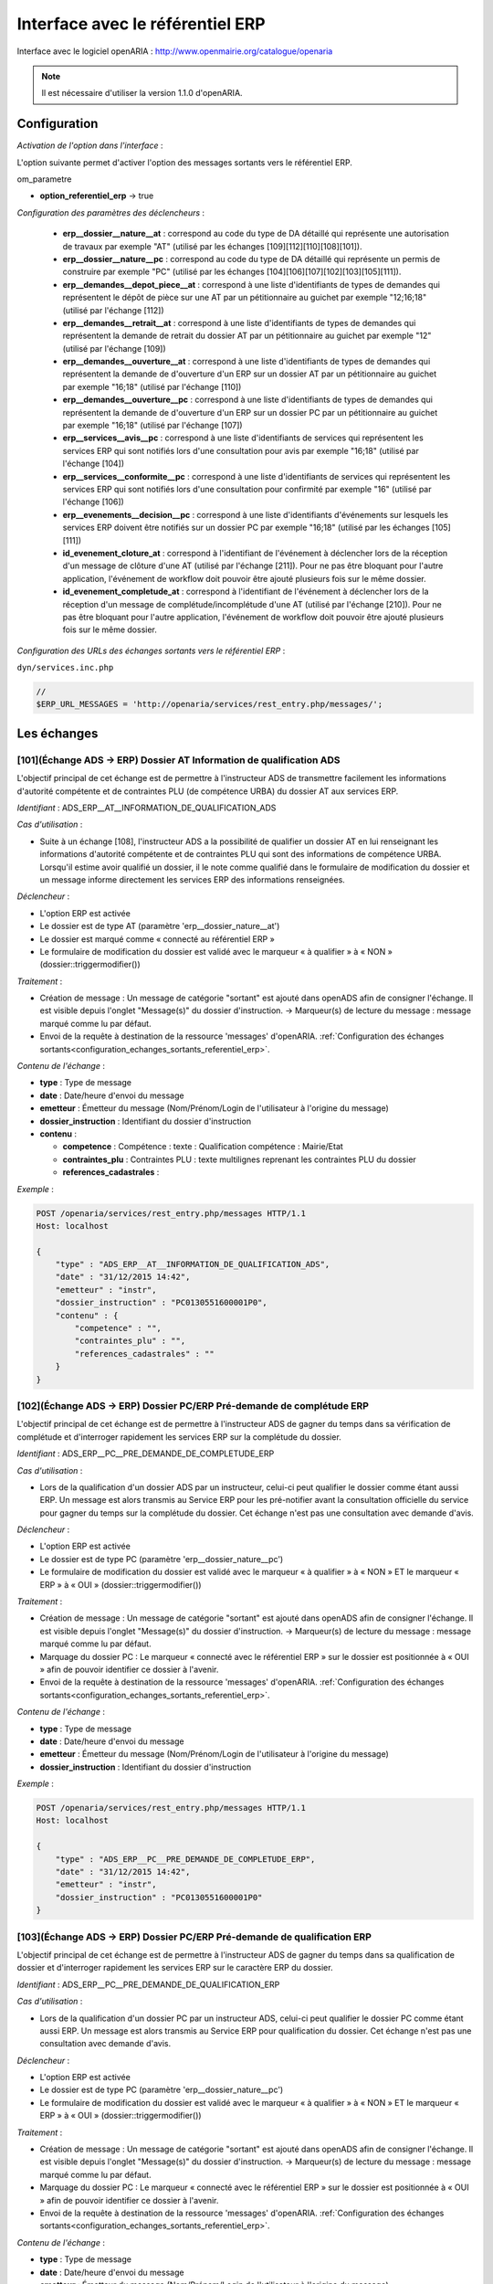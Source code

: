 .. _interface_avec_le_referentiel_erp:

#################################
Interface avec le référentiel ERP
#################################


Interface avec le logiciel openARIA : http://www.openmairie.org/catalogue/openaria

.. note:: Il est nécessaire d'utiliser la version 1.1.0 d'openARIA.


Configuration
#############

*Activation de l'option dans l'interface* :

L'option suivante permet d'activer l'option des messages sortants vers le référentiel ERP.

om_parametre

- **option_referentiel_erp** -> true

.. _configuration_parametres_declencheurs:

*Configuration des paramètres des déclencheurs* :

 - **erp__dossier__nature__at** : correspond au code du type de DA détaillé qui représente une autorisation de travaux par exemple "AT" (utilisé par les échanges [109][112][110][108][101]).
 - **erp__dossier__nature__pc** : correspond au code du type de DA détaillé qui représente un permis de construire par exemple "PC" (utilisé par les échanges [104][106][107][102][103][105][111]).
 - **erp__demandes__depot_piece__at** : correspond à une liste d'identifiants de types de demandes qui représentent le dépôt de pièce sur une AT par un pétitionnaire au guichet par exemple "12;16;18" (utilisé par l'échange [112])
 - **erp__demandes__retrait__at** : correspond à une liste d'identifiants de types de demandes qui représentent la demande de retrait du dossier AT par un pétitionnaire au guichet par exemple "12" (utilisé par l'échange [109])
 - **erp__demandes__ouverture__at** : correspond à une liste d'identifiants de types de demandes qui représentent la demande de d'ouverture d'un ERP sur un dossier AT par un pétitionnaire au guichet par exemple "16;18" (utilisé par l'échange [110])
 - **erp__demandes__ouverture__pc** : correspond à une liste d'identifiants de types de demandes qui représentent la demande de d'ouverture d'un ERP sur un dossier PC par un pétitionnaire au guichet par exemple "16;18" (utilisé par l'échange [107])
 - **erp__services__avis__pc** : correspond à une liste d'identifiants de services qui représentent les services ERP qui sont notifiés lors d'une consultation pour avis par exemple "16;18" (utilisé par l'échange [104])
 - **erp__services__conformite__pc** :  correspond à une liste d'identifiants de services qui représentent les services ERP qui sont notifiés lors d'une consultation pour confirmité par exemple "16" (utilisé par l'échange [106])
 - **erp__evenements__decision__pc** : correspond à une liste d'identifiants d'événements sur lesquels les services ERP doivent être notifiés sur un dossier PC par exemple "16;18" (utilisé par les échanges [105][111])
 - **id_evenement_cloture_at** : correspond à l'identifiant de l'événement à déclencher lors de la réception d'un message de clôture d'une AT (utilisé par l'échange [211]). Pour ne pas être bloquant pour l'autre application, l'événement de workflow doit pouvoir être ajouté plusieurs fois sur le même dossier.
 - **id_evenement_completude_at** : correspond à l'identifiant de l'événement à déclencher lors de la réception d'un message de complétude/incomplétude d'une AT (utilisé par l'échange [210]). Pour ne pas être bloquant pour l'autre application, l'événement de workflow doit pouvoir être ajouté plusieurs fois sur le même dossier.
 
.. _configuration_echanges_sortants_referentiel_erp:

*Configuration des URLs des échanges sortants vers le référentiel ERP* :


``dyn/services.inc.php``

.. code-block:: php

    //
    $ERP_URL_MESSAGES = 'http://openaria/services/rest_entry.php/messages/';



Les échanges
############


.. _echange_ads_erp_101:

====================================================================
[101](Échange ADS → ERP) Dossier AT Information de qualification ADS
====================================================================

L'objectif principal de cet échange est de permettre à l'instructeur ADS de transmettre facilement les informations d'autorité compétente et de contraintes PLU (de compétence URBA) du dossier AT aux services ERP.


*Identifiant* : ADS_ERP__AT__INFORMATION_DE_QUALIFICATION_ADS


*Cas d'utilisation* :

• Suite à un échange [108], l'instructeur ADS a la possibilité de qualifier un dossier AT en lui renseignant les informations d'autorité compétente et de contraintes PLU qui sont des informations de compétence URBA. Lorsqu'il estime avoir qualifié un dossier, il le note comme qualifié dans le formulaire de modification du dossier et un message informe directement les services ERP des informations renseignées.


*Déclencheur* :

• L'option ERP est activée 
• Le dossier est de type AT (paramètre 'erp__dossier_nature__at')
• Le dossier est marqué comme « connecté au référentiel ERP »
• Le formulaire de modification du dossier est validé avec le marqueur « à qualifier » à « NON » (dossier::triggermodifier())


*Traitement* :

• Création de message : Un message de catégorie "sortant" est ajouté dans openADS afin de consigner l'échange. Il est visible depuis l'onglet "Message(s)" du dossier d'instruction. → Marqueur(s) de lecture du message : message marqué comme lu par défaut.
• Envoi de la requête à destination de la ressource 'messages' d'openARIA. :ref:`Configuration des échanges sortants<configuration_echanges_sortants_referentiel_erp>`.


*Contenu de l'échange* :

- **type** : Type de message
- **date** :  Date/heure d'envoi du message
- **emetteur** : Émetteur du message (Nom/Prénom/Login de l'utilisateur à l'origine du message)
- **dossier_instruction** : Identifiant du dossier d'instruction
- **contenu** :

  - **competence** : Compétence : texte : Qualification compétence : Mairie/Etat
  - **contraintes_plu** : Contraintes PLU : texte multilignes reprenant les contraintes PLU du dossier
  - **references_cadastrales** : 


*Exemple* :

.. sourcecode:: http
      
    POST /openaria/services/rest_entry.php/messages HTTP/1.1
    Host: localhost

    {
        "type" : "ADS_ERP__AT__INFORMATION_DE_QUALIFICATION_ADS",
        "date" : "31/12/2015 14:42",
        "emetteur" : "instr",
        "dossier_instruction" : "PC0130551600001P0",
        "contenu" : {
            "competence" : "",
            "contraintes_plu" : "",
            "references_cadastrales" : ""
        }
    }


.. _echange_ads_erp_102:

=====================================================================
[102](Échange ADS → ERP) Dossier PC/ERP Pré-demande de complétude ERP
=====================================================================

L'objectif principal de cet échange est de permettre à l'instructeur ADS de gagner du temps dans sa vérification de complétude et d'interroger rapidement les services ERP sur la complétude du dossier.


*Identifiant* : ADS_ERP__PC__PRE_DEMANDE_DE_COMPLETUDE_ERP


*Cas d'utilisation* :

• Lors de la qualification d'un dossier ADS par un instructeur, celui-ci peut qualifier le dossier comme étant aussi ERP. Un message est alors transmis au Service ERP pour les pré-notifier avant la consultation officielle du service pour gagner du temps sur la complétude du dossier. Cet échange n'est pas une consultation avec demande d'avis.


*Déclencheur* :

• L'option ERP est activée
• Le dossier est de type PC (paramètre 'erp__dossier_nature__pc')
• Le formulaire de modification du dossier est validé avec le marqueur « à qualifier » à « NON » ET le marqueur « ERP » à « OUI » (dossier::triggermodifier())


*Traitement* :

• Création de message : Un message de catégorie "sortant" est ajouté dans openADS afin de consigner l'échange. Il est visible depuis l'onglet "Message(s)" du dossier d'instruction. → Marqueur(s) de lecture du message : message marqué comme lu par défaut.
• Marquage du dossier PC : Le marqueur « connecté avec le référentiel ERP » sur le dossier est positionnée à « OUI » afin de pouvoir identifier ce dossier à l'avenir.
• Envoi de la requête à destination de la ressource 'messages' d'openARIA. :ref:`Configuration des échanges sortants<configuration_echanges_sortants_referentiel_erp>`.


*Contenu de l'échange* :

- **type** : Type de message
- **date** :  Date/heure d'envoi du message
- **emetteur** : Émetteur du message (Nom/Prénom/Login de l'utilisateur à l'origine du message)
- **dossier_instruction** : Identifiant du dossier d'instruction


*Exemple* :

.. sourcecode:: http
      
    POST /openaria/services/rest_entry.php/messages HTTP/1.1
    Host: localhost

    {
        "type" : "ADS_ERP__PC__PRE_DEMANDE_DE_COMPLETUDE_ERP",
        "date" : "31/12/2015 14:42",
        "emetteur" : "instr",
        "dossier_instruction" : "PC0130551600001P0"
    }


.. _echange_ads_erp_103:

========================================================================
[103](Échange ADS → ERP) Dossier PC/ERP Pré-demande de qualification ERP
========================================================================

L'objectif principal de cet échange est de permettre à l'instructeur ADS de gagner du temps dans sa qualification de dossier et d'interroger rapidement les services ERP sur le caractère ERP du dossier.


*Identifiant* : ADS_ERP__PC__PRE_DEMANDE_DE_QUALIFICATION_ERP


*Cas d'utilisation* :

• Lors de la qualification d'un dossier PC par un instructeur ADS, celui-ci peut qualifier le dossier PC comme étant aussi ERP. Un message est alors transmis au Service ERP pour qualification du dossier. Cet échange n'est pas une consultation avec demande d'avis.


*Déclencheur* :

• L'option ERP est activée
• Le dossier est de type PC (paramètre 'erp__dossier_nature__pc')
• Le formulaire de modification du dossier est validé avec le marqueur « à qualifier » à « NON » ET le marqueur « ERP » à « OUI » (dossier::triggermodifier())


*Traitement* :

• Création de message : Un message de catégorie "sortant" est ajouté dans openADS afin de consigner l'échange. Il est visible depuis l'onglet "Message(s)" du dossier d'instruction. → Marqueur(s) de lecture du message : message marqué comme lu par défaut.
• Marquage du dossier PC : Le marqueur « connecté avec le référentiel ERP » sur le dossier est positionnée à « OUI » afin de pouvoir identifier ce dossier à l'avenir.
• Envoi de la requête à destination de la ressource 'messages' d'openARIA. :ref:`Configuration des échanges sortants<configuration_echanges_sortants_referentiel_erp>`.


*Contenu de l'échange* :

- **type** : Type de message
- **date** :  Date/heure d'envoi du message
- **emetteur** : Émetteur du message (Nom/Prénom/Login de l'utilisateur à l'origine du message)
- **dossier_instruction** : Identifiant du dossier d'instruction


*Exemple* :

.. sourcecode:: http
      
    POST /openaria/services/rest_entry.php/messages HTTP/1.1
    Host: localhost

    {
        "type" : "ADS_ERP__PC__PRE_DEMANDE_DE_QUALIFICATION_ERP",
        "date" : "31/12/2015 14:42",
        "emetteur" : "instr",
        "dossier_instruction" : "PC0130551600001P0"
    }


.. _echange_ads_erp_104:

=========================================================================
[104](Échange ADS → ERP) Dossier PC/ERP Consultation officielle pour avis
=========================================================================

L'objectif principal de cet échange est de permettre à l'instructeur ADS d'émettre une consultation officielle pour avis des services ERP.


*Identifiant* : ADS_ERP__PC__CONSULTATION_OFFICIELLE_POUR_AVIS


*Cas d'utilisation* :

• Dans le cadre de l'instruction ADS d'un dossier PC, l'instructeur consulte un service ERP pour avis. Une notification est transmise à penARIA, pour prise en charge par les services ERP.


*Déclencheur* :

• L'option ERP est activée
• Le dossier est de type PC (paramètre 'erp__dossier_nature__pc')
• Le formulaire d'ajout de consultation est validé avec un service correspondant à un des services ERP pour avis (paramètre erp__services__avis') (consultation::triggerajouter())


*Traitement* :

• Création de message : Un message de catégorie "sortant" est ajouté dans openADS afin de consigner l'échange. Il est visible depuis l'onglet "Message(s)" du dossier d'instruction. → Marqueur(s) de lecture du message : message marqué comme lu par défaut.
• Marquage du dossier PC : Le marqueur « connecté avec le référentiel ERP » sur le dossier est positionnée à « OUI » afin de pouvoir identifier ce dossier à l'avenir.
• Envoi de la requête à destination de la ressource 'messages' d'openARIA. :ref:`Configuration des échanges sortants<configuration_echanges_sortants_referentiel_erp>`.


*Contenu de l'échange* :

- **type** : Type de message
- **date** :  Date/heure d'envoi du message
- **emetteur** : Émetteur du message (Nom/Prénom/Login de l'utilisateur à l'origine du message)
- **dossier_instruction** : Identifiant du dossier d'instruction
- **contenu** :

  - **consultation** : Identifiant de la consultation
  - **service_abrege** : Code du service consulté
  - **service_libelle** : Libellé du service consulté
  - **date_envoi** : Date d'envoi de la consultation
  - **date_limite** : Date limite de réponse


*Exemple* :

.. sourcecode:: http
      
    POST /openaria/services/rest_entry.php/messages HTTP/1.1
    Host: localhost

    {
        "type" : "ADS_ERP__PC__CONSULTATION_OFFICIELLE_POUR_AVIS",
        "date" : "31/12/2015 14:42",
        "emetteur" : "instr",
        "dossier_instruction" : "PC0130551600001P0",
        "contenu" : {
            "consultation" : 2,
            "date_envoi" : "31/12/2015",
            "service_abrege" : "ACC",
            "service_libelle" : "Service Accessibilité",
            "date_limite" : "31/01/2016",
        }
    }


.. _echange_ads_erp_105:

===================================================================
[105](Échange ADS → ERP) Dossier PC/ERP Information de décision ADS
===================================================================

L'objectif principal de cet échange est de permettre d'informer les services ERP de certaines étapes importantes de la vie du dossier : arrêté effectué, retrait du dossier par le pétitionnaire, ...


*Identifiant* : ADS_ERP__PC__INFORMATION_DE_DECISION_ADS


*Cas d'utilisation* :

• Ce message est un message envoyé par ADS à ERP suite à un événement dans le cadre du suivi d'instruction du dossier : arrêté effectué, retrait du dossier, décision de conformité, ...


*Déclencheur* :

• L'option ERP est activée
• Le dossier est marqué comme « connecté au référentiel ERP »
• Le dossier est de type PC (paramètre 'erp__dossier_nature__pc')
• Ajout d'un événement d'instruction sur le dossier dont l'identifiant correspond aux événements dont les services ERP doivent être informé (paramètre 'erp__evenements_decision__pc') (instruction::triggerajouterapres())


*Traitement* :

• Création de message : Un message de catégorie "sortant" est ajouté dans openADS afin de consigner l'échange. Il est visible depuis l'onglet "Message(s)" du dossier d'instruction. → Marqueur(s) de lecture du message : message marqué comme lu par défaut.
• Envoi de la requête à destination de la ressource 'messages' d'openARIA. :ref:`Configuration des échanges sortants<configuration_echanges_sortants_referentiel_erp>`.


*Contenu de l'échange* :

- **type** : Type de message
- **date** :  Date/heure d'envoi du message
- **emetteur** : Émetteur du message (Nom/Prénom/Login de l'utilisateur à l'origine du message)
- **dossier_instruction** : Identifiant du dossier d'instruction
- **contenu** :

  - **decision** : Décision : texte libre (Décision de l'arrêté)


*Exemple* :

.. sourcecode:: http
      
    POST /openaria/services/rest_entry.php/messages HTTP/1.1
    Host: localhost

    {
        "type" : "ADS_ERP__PC__INFORMATION_DE_DECISION_ADS",
        "date" : "31/12/2015 14:42",
        "emetteur" : "instr",
        "dossier_instruction" : "PC0130551600001P0",
        "contenu" : {
            "decision" : ""
        }
    }


.. _echange_ads_erp_106:

===============================================================================
[106](Échange ADS → ERP) Dossier PC/ERP Consultation officielle pour conformité
===============================================================================

L'objectif principal de cet échange est de permettre à l'instructeur ADS de gagner du temps dans sa consultation officielle pour conformité des services ERP.


*Identifiant* : ADS_ERP__PC__CONSULTATION_OFFICIELLE_POUR_CONFORMITE


*Cas d'utilisation* :

• Message transmis lors de l'instruction du Dossier d'Instruction de DAACT destiné à analyser la conformité d'un Dossier d'Autorisation ADS


*Déclencheur* :

• L'option ERP est activée
• Le dossier est de type PC (paramètre 'erp__dossier_nature__pc')
• Le formulaire d'ajout de consultation est validé avec un service correspondant à un des services ERP pour conformité (paramètre 'erp__services__conformite') (consultation::triggerajouter())


*Traitement* :

• Création de message : Un message de catégorie "sortant" est ajouté dans openADS afin de consigner l'échange. Il est visible depuis l'onglet "Message(s)" du dossier d'instruction. → Marqueur(s) de lecture du message : message marqué comme lu par défaut.
• Marquage du dossier PC-DAACT : Le marqueur « connecté avec le référentiel ERP » sur le dossier créé est positionnée à « OUI » afin de pouvoir identifier ce dossier à l'avenir.
• Envoi de la requête à destination de la ressource 'messages' d'openARIA. :ref:`Configuration des échanges sortants<configuration_echanges_sortants_referentiel_erp>`.


*Contenu de l'échange* :

- **type** : Type de message "Consultation ERP pour conformité"
- **date** :  Date/heure d'envoi du message
- **emetteur** : Émetteur du message (Nom/Prénom/Login de l'utilisateur à l'origine du message)
- **dossier_instruction** : Identifiant du dossier d'instruction
- **contenu** :

  - **consultation** : Identifiant de la consultation
  - **service_abrege** : Code du service consulté
  - **service_libelle** : Libellé du service consulté
  - **date_envoi** : Date d'envoi de la consultation
  - **date_limite** : Date limite de réponse


*Exemple* :

.. sourcecode:: http
      
    POST /openaria/services/rest_entry.php/messages HTTP/1.1
    Host: localhost

    {
        "type" : "ADS_ERP__PC__CONSULTATION_OFFICIELLE_POUR_CONFORMITE",
        "date" : "31/12/2015 14:42",
        "emetteur" : "instr",
        "dossier_instruction" : "PC0130551600001P0",
        "contenu" : {
            "consultation" : 2,
            "date_envoi" : "31/12/2015",
            "service_abrege" : "SC",
            "service_libelle" : "Service Conformité",
            "date_limite": "31/01/2016"
        }
    }


.. _echange_ads_erp_107:

=====================================================================
[107](Échange ADS → ERP) Dossier PC/ERP Demande de visite d'ouverture
=====================================================================

Dans le contexte du guichet unique, l'objectif principal de cet échange est d'informer les services ERP qu'une demande de visite d'ouverture a été déposée.


*Identifiant* : ADS_ERP__PC__DEMANDE_DE_VISITE_D_OUVERTURE_ERP


*Cas d'utilisation* :

• Message transmis lors d'un dépôt de Demande d'ouverture ERP lié à un PC au Guichet Unique.


*Déclencheur* :

• L'option ERP est activée
• Le formulaire d'ajout de demande est validé avec un type de demande correspondant à une demande de visite d'ouverture ERP (paramètre 'erp__demandes__ouverture__pc') (demande::triggerajouter())
• Le dossier est de type PC (paramètre 'erp__dossier_nature__pc')
• Le dossier est marqué comme « connecté au référentiel ERP »


*Traitement* :

• Création de message : Un message de catégorie "sortant" est ajouté dans openADS afin de consigner l'échange. Il est visible depuis l'onglet "Message(s)" du dossier d'instruction. → Marqueur(s) de lecture du message : message marqué comme lu par défaut.
• Envoi de la requête à destination de la ressource 'messages' d'openARIA. :ref:`Configuration des échanges sortants<configuration_echanges_sortants_referentiel_erp>`.


*Contenu de l'échange* :

- **type** : Type de message
- **date** :  Date/heure d'envoi du message
- **emetteur** : Émetteur du message (Nom/Prénom/Login de l'utilisateur à l'origine du message)
- **dossier_instruction** : Identifiant du dossier d'instruction


*Exemple* :

.. sourcecode:: http
      
    POST /openaria/services/rest_entry.php/messages HTTP/1.1
    Host: localhost

    {
        "type" : "ADS_ERP__PC__DEMANDE_DE_VISITE_D_OUVERTURE_ERP",
        "date" : "31/12/2015 14:42",
        "emetteur" : "instr",
        "dossier_instruction" : "PC0130551600001P0"
    }


.. _echange_ads_erp_108:

=================================================
[108](Échange ADS → ERP) Dossier AT Dépôt initial
=================================================

Dans le contexte du guichet unique, l'objectif principal de cet échange est d'informer les services ERP qu'une demande d'autorisation de travaux a été déposée.


*Identifiant* : ADS_ERP__AT__DEPOT_INITIAL


*Cas d'utilisation* :

• Lors du dépôt d'un nouveau dossier de type AT au Guichet Unique par le pétitionnaire, les agents du guichet saisissent la demande et un message en informe directement les services ERP. Le dossier créé est également marqué comme « connecté avec le référentiel ERP ».


*Déclencheur* :

• L'option ERP est activée
• Validation du formulaire d'ajout d'une demande de nouveau dossier de type AT (paramètre 'erp__dossier_nature__at') (dossier::triggerajouter())


*Traitement* :

• Création de message : Un message de catégorie "sortant" est ajouté dans openADS afin de consigner l'échange. Il est visible depuis l'onglet "Message(s)" du dossier d'instruction. → Marqueur(s) de lecture du message : message marqué comme lu par défaut.
• Marquage du dossier AT : Le marqueur « connecté avec le référentiel ERP » sur le dossier créé est positionnée à « OUI » afin de pouvoir identifier ce dossier à l'avenir.
• Envoi de la requête à destination de la ressource 'messages' d'openARIA. :ref:`Configuration des échanges sortants<configuration_echanges_sortants_referentiel_erp>`.


*Contenu de l'échange* :

- **type** : Type de message
- **date** :  Date/heure d'envoi du message
- **emetteur** : Émetteur du message (Nom/Prénom/Login de l'utilisateur à l'origine du message)
- **dossier_instruction** : Identifiant du dossier d'instruction


*Exemple* :

.. sourcecode:: http
      
    POST /openaria/services/rest_entry.php/messages HTTP/1.1
    Host: localhost

    {
        "type" : "ADS_ERP__AT__DEPOT_INITIAL",
        "date" : "31/12/2015 14:42",
        "emetteur" : "guichet",
        "dossier_instruction" : "AT0130551600001P0"
    }


.. _echange_ads_erp_109:

============================================================
[109](Échange ADS → ERP) Dossier AT Retrait du pétitionnaire
============================================================

Dans le contexte du guichet unique, l'objectif principal de cet échange est d'informer les services ERP qu'une demande de retrait d'autorisation de travaux a été déposée.


*Identifiant* : ADS_ERP__AT__RETRAIT_DU_PETITIONNAIRE


*Cas d'utilisation* :

• Message transmis au logiciel ERP lors du dépôt d'une demande d'annulation au Guichet Unique, pour les dossiers ERP (DAT) ou marqués ERP (PC ERP)


*Déclencheur* :

• L'option ERP est activée
• Le formulaire d'ajout de demande est validé avec un type de demande correspondant à une demande de retrait (paramètre 'erp__demandes__retrait__at') (demande::triggerajouter())
• Le dossier est de type AT (paramètre 'erp__dossier_nature__at')
• Le dossier est marqué comme « connecté au référentiel ERP »


*Traitement* :

• Création de message : Un message de catégorie "sortant" est ajouté dans openADS afin de consigner l'échange. Il est visible depuis l'onglet "Message(s)" du dossier d'instruction. → Marqueur(s) de lecture du message : message marqué comme lu par défaut.
• Envoi de la requête à destination de la ressource 'messages' d'openARIA. :ref:`Configuration des échanges sortants<configuration_echanges_sortants_referentiel_erp>`.


*Contenu de l'échange* :

- **type** : Type de message
- **date** :  Date/heure d'envoi du message
- **emetteur** : Émetteur du message (Nom/Prénom/Login de l'utilisateur à l'origine du message)
- **dossier_instruction** : Identifiant du dossier d'instruction


*Exemple* :

.. sourcecode:: http
      
    POST /openaria/services/rest_entry.php/messages HTTP/1.1
    Host: localhost

    {
        "type" : "ADS_ERP__AT__RETRAIT_DU_PETITIONNAIRE",
        "date" : "31/12/2015 14:42",
        "emetteur" : "guichet",
        "dossier_instruction" : "AT0130551600001P0"
    }


.. _echange_ads_erp_110:

=================================================================
[110](Échange ADS → ERP) Dossier AT Demande de visite d'ouverture
=================================================================

Dans le contexte du guichet unique, l'objectif principal de cet échange est d'informer les services ERP qu'une demande de visite d'ouverture a été déposée.


*Identifiant* : ADS_ERP__AT__DEMANDE_DE_VISITE_D_OUVERTURE_ERP


*Cas d'utilisation* :

• Le pétitionnaire dépose au guichet unique une demande de visite d'ouverture ERP sur une autorisation de travaux. Le guiche unique lui remet un récepissé et informe les services ERP.


*Déclencheur* :

• L'option ERP est activée
• Le formulaire d'ajout de demande est validé avec un type de demande correspondant à une demande de visite d'ouverture ERP (paramètre 'erp__demandes__ouverture__at') (demande::triggerajouter())
• Le dossier est de type AT (paramètre 'erp__dossier_nature__at')
• Le dossier est marqué comme « connecté au référentiel ERP »


*Traitement* :

• Création de message : Un message de catégorie "sortant" est ajouté dans openADS afin de consigner l'échange. Il est visible depuis l'onglet "Message(s)" du dossier d'instruction. → Marqueur(s) de lecture du message : message marqué comme lu par défaut.
• Envoi de la requête à destination de la ressource 'messages' d'openARIA. :ref:`Configuration des échanges sortants<configuration_echanges_sortants_referentiel_erp>`.


*Contenu de l'échange* :

- **type** : Type de message
- **date** :  Date/heure d'envoi du message
- **emetteur** : Émetteur du message (Nom/Prénom/Login de l'utilisateur à l'origine du message)
- **dossier_instruction** : Identifiant du dossier d'instruction


*Exemple* :

.. sourcecode:: http
      
    POST /openaria/services/rest_entry.php/messages HTTP/1.1
    Host: localhost

    {
        "type" : "ADS_ERP__AT__DEMANDE_DE_VISITE_D_OUVERTURE_ERP",
        "date" : "31/12/2015 14:42",
        "emetteur" : "guichet",
        "dossier_instruction" : "AT0130551600001P0"
    }


.. _echange_ads_erp_111:

==========================================================================
[111](Échange ADS → ERP) Dossier PC/ERP Information de décision Conformité
==========================================================================

L'objectif principal de cet échange est de permettre d'informer les services ERP de certaines étapes importantes de la vie du dossier : arrêté effectué, retrait du dossier par le pétitionnaire, ...


*Identifiant* : ADS_ERP__PC__DECISION_DE_CONFORMITE_EFFECTUEE


L'échange [105] a été rendu plus générique et permet de réaliser l'objectif de cet échange. Celui-ci a donc été supprimé.


.. _echange_ads_erp_112:

=======================================================================
[112](Échange ADS → ERP) Dossier AT Dépôt de pièce par le pétitionnaire
=======================================================================

Dans le contexte du guichet unique, l'objectif principal de cet échange est d'informer les services ERP qu'un dépôt de pièces a été fait.


*Identifiant* : ADS_ERP__AT__DEPOT_DE_PIECE_PAR_LE_PETITIONNAIRE


*Cas d'utilisation* :

• Ce message (analogue au message [108]) complète les messages [210] et [211] en permettant aux agents du Guichet Unique de signaler l'arrivée d'une nouvelle pièce aux agents d'ERP. Si le Dossier d'instruction est ouvert, alors les pièces sont acceptées (si le dossier est « incomplet » les pièces sont classées « complémentaires », sinon les pièces sont classées « supplémentaires »). Dans les deux cas, openADS envoie automatiquement un message unique à openARIA signalant l'arrivée d'une pièce sur le dossier et son statut : pièce « complémentaire » ou « supplémentaire ».


*Déclencheur* :

• L'option ERP est activée
• Le formulaire d'ajout de demande est validé avec un type de demande correspondant à une demande de dépôt de pièces (paramètre 'erp__demandes__depot_piece__at') (demande::triggerajouter())
• Le dossier est de type AT (paramètre 'erp__dossier_nature__at')
• Le dossier est marqué comme « connecté au référentiel ERP »


*Traitement* :

• Création de message : Un message de catégorie "sortant" est ajouté dans openADS afin de consigner l'échange. Il est visible depuis l'onglet "Message(s)" du dossier d'instruction. → Marqueur(s) de lecture du message : message marqué comme lu par défaut.
• Envoi de la requête à destination de la ressource 'messages' d'openARIA. :ref:`Configuration des échanges sortants<configuration_echanges_sortants_referentiel_erp>`.


*Contenu du message* :

- **type** : Type de message
- **date** :  Date/heure d'envoi du message
- **emetteur** : Émetteur du message (Nom/Prénom/Login de l'utilisateur à l'origine du message)
- **dossier_instruction** : Identifiant du dossier d'instruction
- **contenu** :

  - **type_piece** : Si le Dossier d'instruction est ouvert, alors les pièces sont acceptées (si le dossier est « incomplet » les pièces sont classées « complémentaires », sinon les pièces sont classées « supplémentaires »). Dans les deux cas, openADS envoie automatiquement un message unique à openARIA signalant l'arrivée d'une pièce sur le dossier et son statut : pièce « complémentaire » ou « supplémentaire ».


*Exemple* :

.. sourcecode:: http
      
    POST /openaria/services/rest_entry.php/messages HTTP/1.1
    Host: localhost

    {
        "type" : "ADS_ERP__AT__DEPOT_DE_PIECE_PAR_LE_PETITIONNAIRE",
        "date" : "31/12/2015 14:42",
        "emetteur" : "admin",
        "dossier_instruction" : "AT0130551600001P0",
        "contenu": {
            "type_piece" : "complémentaire"
        }
    }


.. _echange_ads_erp_113:

=============================================================
[113](Échange ADS → ERP) Ajout d'une nouvelle pièce numérisée
=============================================================

L'objectif principal de cet échange est de permettre aux services ERP d'être informé de la numérisation d'une pièce sur un dossier sur lequel ils sont impliqués.


*Identifiant* : ADS_ERP__AJOUT_D_UNE_NOUVELLE_PIECE_NUMERISEE


*Cas d'utilisation* :

• Message transmis lors de l'ajout d'une nouvelle pièce sur un dossier de type AT ou un dossier de type PC qui concerne un ERP.


*Déclencheur* :

• L'option ERP est activée
• Le dossier est marqué comme « connecté au référentiel ERP »
• Ajout d'une nouvelle pièce.


*Traitement* :

• Création de message : Un message de catégorie "sortant" est ajouté dans openADS afin de consigner l'échange. Il est visible depuis l'onglet "Message(s)" du dossier d'instruction. → Marqueur(s) de lecture du message : message marqué comme lu par défaut.
• Envoi de la requête à destination de la ressource 'messages' d'openARIA. :ref:`Configuration des échanges sortants<configuration_echanges_sortants_referentiel_erp>`.


*Contenu de l'échange* :

- **type** : Type de message
- **date** :  Date/heure d'envoi du message
- **emetteur** : Émetteur du message (Nom/Prénom/Login de l'utilisateur à l'origine du message)
- **dossier_instruction** : Identifiant du dossier d'instruction
- **contenu** :

  - **date_creation** : Date de création
  - **nom_fichier** : Nom du fichier : texte
  - **type** : Type de document : texte
  - **categorie** : Catégorie du type de document


*Exemple* :

.. sourcecode:: http
      
    POST /openaria/services/rest_entry.php/messages HTTP/1.1
    Host: localhost

    {
        "type" : "ADS_ERP__AJOUT_D_UNE_NOUVELLE_PIECE_NUMERISEE",
        "date" : "31/12/2015 14:42",
        "emetteur" : "admin",
        "dossier_instruction" : "AT0130551600001P0",
        "contenu": {
            "date_creation" : "31/12/2015",
            "nom_fichier" : "DGIMPC.pdf",
            "type" : "Imprimé de demande de permis de construire",
            "categorie" : "Définition Générale"
        }
    }



.. _echange_ads_erp_114:

========================================================================
[114](Échange ADS → ERP) Dossier PC Notification de dossier à enjeu ADS
========================================================================

L'objectif principal de cet échange est de permettre aux services ADS de partager le caractère 'à enjeu' du dossier pour en informer le service ERP.


*Identifiant* : ADS_ERP__PC__ENJEU_ADS


*Cas d'utilisation* :

• Un instructeur peut qualifier le dossier comme dossier à enjeu. Dans ce cas, un message « Dossier à enjeu ADS » est envoyé vers l'application ERP afin de mettre à jour le dossier de coordination. La mise à jour est effectuée automatiquement et un message est présenté au service ERP qui est chargé de mettre à jour le dossier. 

*Déclencheur* :

• L'option ERP est activée
• Le dossier est de type PC (paramètre 'erp__dossier_nature__pc')
• Le dossier est marqué comme « connecté au référentiel ERP »
• L'enjeu urbanisme change de statut

*Traitement* :

• Création de message : Un message de catégorie "sortant" est ajouté dans openADS afin de consigner l'échange. Il est visible depuis l'onglet "Message(s)" du dossier d'instruction. → Marqueur(s) de lecture du message : message marqué comme lu par défaut.
• Envoi de la requête à destination de la ressource 'messages' d'openARIA. :ref:`Configuration des échanges sortants<configuration_echanges_sortants_referentiel_erp>`.



*Contenu de l'échange* :

- **type** : Type de message
- **date** : Date/heure d’envoi du message
- **emetteur** : Émetteur du message (Nom/Prénom/Login de l’utilisateur à l’origine du message)
- **dossier_instruction** : Identifiant du dossier d’instruction
- **contenu** :

  - **Dossier à enjeu ADS** : Oui / Non


*Exemple* :

.. sourcecode:: http
      
    POST /openads/services/rest_entry.php/messages HTTP/1.1
    Host: localhost

    {
        "type": "ADS_ERP__PC__ENJEU_ADS",
        "date": "10/01/2017 12:52",
        "emetteur": "admin",
        "dossier_instruction": "PC0130551601234P0",
        "contenu": {
             "Dossier à enjeu ADS": "oui"
        }
    }



.. _echange_erp_ads_201:

=========================================================================================
[201](Échange ERP → ADS) Mise à jour du numéro de l'établissement dans le référentiel ADS
=========================================================================================

*Identifiant* : ERP_ADS__MAJ_NUMERO_ERP_DOSSIER_AUTORISATION


*Cas d'utilisation* :

• Lors de l'ouverture de l'ERP, un numéro ERP est attribué au bâtiment. Cela occasionne une mise à jour du Numéro ERP dans le Référentiel d'Autorisations.


*Déclencheur* :

• :ref:`Web Service exposé<web_services_ressource_dossier_autorisations_put>`


*Traitement* :

• Mise à jour des informations fournies sur le dossier d'autorisation : La mise à jour du champ `dossier_autorisation.erp_numero_batiment`.


*Contenu de l'échange* :

- **numero_erp** : c'est le code de l'établissement au format entier (exemple : '3498').


*Exemple* :

.. sourcecode:: http
      
    PUT /openads/services/rest_entry.php/dossier_autorisations/PC0130551601234 HTTP/1.1
    Host: localhost

    {
        "numero_erp":"12345"
    }


.. _echange_erp_ads_202:

================================================================================================
[202](Échange ERP → ADS) Mise à jour du statut ouvert de l'établissement dans le référentiel ADS
================================================================================================

*Identifiant* : ERP_ADS__MAJ_STATUT_ERP_DOSSIER_AUTORISATION


*Cas d'utilisation* :

• Un arrêté d'ouverture ERP est signé. Cette information ainsi que la date sont transmis au logiciel ADS pour mise à jour du référentiel.


*Déclencheur* :

• :ref:`Web Service exposé<web_services_ressource_dossier_autorisations_put>`


*Traitement* :

• Mise à jour des informations fournies sur le dossier d'autorisation : La mise à jour des champs `dossier_autorisation.erp_ouvert` et `dossier_autorisation.erp_date_ouverture`.


*Contenu de l'échange* :

• **erp_ouvert** : Marqueur signifiant l'ouverture de l'établissement (booléen : 'oui' / 'non').
• **date_arrete** : Date de la décision d'ouverture (Format : 12/01/2015). 


*Exemple* :

.. sourcecode:: http
      
    PUT /openads/services/rest_entry.php/dossier_autorisations/PC0130551601234 HTTP/1.1
    Host: localhost

    {
        "erp_ouvert":"oui",
        "date_arrete":"12/01/2015"
    }


.. _echange_erp_ads_203:

================================================================================
[203](Échange ERP → ADS) Récupération des informations depuis le référentiel ADS
================================================================================

*Identifiant* : ERP_ADS__RECUPERATION_INFORMATIONS_DOSSIER_AUTORISATION


*Cas d'utilisation* :

Le service ERP a besoin de consulter les informations contenues dans le Dossier d'Autorisation.


*Déclencheur* :

• :ref:`Web Service exposé<web_services_ressource_dossier_autorisations_get>`


*Exemple* :

.. sourcecode:: http
      
    GET /openads/services/rest_entry.php/dossier_autorisations/PC0130551601234 HTTP/1.1
    Host: localhost


.. _echange_erp_ads_204:

=======================================================================================
[204](Échange ERP → ADS) Dossier PC/ERP Information sur la complétude ERP Accessibilité
=======================================================================================

L'objectif principal de cet échange est de permettre aux services ERP d'apporter une réponse à l'échange [102] et d'informer l'instructeur ADS sur la complétude ERP du dossier.


*Identifiant* : ERP_ADS__PC__INFORMATION_COMPLETUDE_ERP_ACCESSIBILITE


*Cas d'utilisation* :

Le service ERP Accessibilité indique au service ADS si le dossier est complet ou pas. Un délai de 15 jours est prévu, mais n'est pas géré coté ADS : tous les messages provenant du logiciel ERP sont acceptés dans openADS, y compris hors délais. Pour pouvoir effectuer cette réponse le service ERP a accès aux pièces nécessaires du dossier ADS, cet accès n'est pas géré par openADS.


*Déclencheur* :

• :ref:`Web Service exposé<web_services_ressource_messages_post>`


*Traitement* :

• Création de message : Un message de catégorie "entrant" est ajouté dans openADS afin de consigner l'échange. Il est visible depuis l'onglet "Message(s)" du dossier d'instruction. → Marqueur(s) de lecture du message : message marqué comme non lu.


*Contenu de l'échange* :

- **contenu** :

  • libelle « Complétude ERP ACC » : valeur : « oui/non »
  • libelle « Motivation Complétude ERP ACC » : valeur : texte libre multi-lignes


*Exemple* :

.. sourcecode:: http
      
    POST /openads/services/rest_entry.php/messages HTTP/1.1
    Host: localhost

    {
        "type": "ERP_ADS__PC__INFORMATION_COMPLETUDE_ERP_ACCESSIBILITE",
        "date": "16/06/2014 14:12",
        "emetteur": "John Doe",
        "dossier_instruction": "PD12R0001",
        "contenu": {
            "Complétude ERP ACC": "non",
            "Motivation Complétude ERP ACC": "Lorem ipsum dolor sit amet..."
        }
    }


.. _echange_erp_ads_205:

==================================================================================
[205](Échange ERP → ADS) Dossier PC/ERP Information sur la complétude ERP Sécurité
==================================================================================

L'objectif principal de cet échange est de permettre aux services ERP d'apporter une réponse à l'échange [102] et d'informer l'instructeur ADS sur la complétude ERP du dossier.


*Identifiant* : ERP_ADS__PC__INFORMATION_COMPLETUDE_ERP_SECURITE


*Cas d'utilisation* :

• Le service ERP Sécurité indique au service ADS si le dossier est complet ou pas. Un délai de 15 jours est prévu, mais n'est pas géré coté ADS : tous les messages provenant du logiciel ERP sont acceptés dans openADS, y compris hors délais. Pour pouvoir effectuer cette réponse le service ERP a accès aux pièces nécessaires du dossier ADS, cet accès n'est pas géré par openADS.


*Déclencheur* :

• :ref:`Web Service exposé<web_services_ressource_messages_post>`


*Traitement* :

• Création de message : Un message de catégorie "entrant" est ajouté dans openADS afin de consigner l'échange. Il est visible depuis l'onglet "Message(s)" du dossier d'instruction. → Marqueur(s) de lecture du message : message marqué comme non lu.


*Contenu de l'échange* :

- **contenu** :

  • libelle « Complétude ERP SECU » : valeur : « oui/non »
  • libelle « Motivation Complétude ERP SECU » : valeur : texte libre multi-lignes


*Exemple* :

.. sourcecode:: http
      
    POST /openads/services/rest_entry.php/messages HTTP/1.1
    Host: localhost

    {
        "type": "ERP_ADS__PC__INFORMATION_COMPLETUDE_ERP_SECURITE",
        "date": "16/06/2014 14:12",
        "emetteur": "John Doe",
        "dossier_instruction": "PD12R0001",
        "contenu": {
            "Complétude ERP SECU": "oui",
            "Motivation Complétude ERP SECU": "Lorem ipsum dolor sit amet..."
        }
    }


.. _echange_erp_ads_206:

============================================================================
[206](Échange ERP → ADS) Dossier PC/ERP Information sur la qualification ERP
============================================================================

L'objectif principal de cet échange est de permettre aux services ERP d'apporter une réponse à l'échange [103] et d'informer l'instructeur ADS sur le caractère ERP du dossier.


*Identifiant* : ERP_ADS__PC__INFORMATION_QUALIFICATION_ERP


*Cas d'utilisation* :

Le service ERP répond à une demande de qualification d'un dossier ADS. Il renseigne le type et la catégorie ERP. Ces informations enrichiront le Référentiel Autorisations lorsqu'elles seront actualisées dans le Dossier d'Instruction par l'instructeur.


*Déclencheur* :

• :ref:`Web Service exposé<web_services_ressource_messages_post>`


*Traitement* :

• Création de message : Un message de catégorie "entrant" est ajouté dans openADS afin de consigner l'échange. Il est visible depuis l'onglet "Message(s)" du dossier d'instruction. → Marqueur(s) de lecture du message : message marqué comme non lu.


*Contenu de l'échange* :

- **contenu** :

  • Confirmation ERP : oui/non (le Dossier est bien/n'est pas un ERP)
  • Type de dossier ERP : texte libre
  • Catégorie de dossier ERP : texte libre


*Exemple* :

.. sourcecode:: http
      
    POST /openads/services/rest_entry.php/messages HTTP/1.1
    Host: localhost

    {
        "type": "ERP_ADS__PC__INFORMATION_QUALIFICATION_ERP",
        "date": "16/06/2014 14:12",
        "emetteur": "John Doe",
        "dossier_instruction": "PD12R0001",
        "contenu": {
            "Confirmation ERP": "oui",
            "Type de dossier ERP": "Lorem ipsum dolor sit amet...",
            "Catégorie de dossier ERP": "Lorem ipsum dolor sit amet..."
        }
    }


.. _echange_erp_ads_207:

============================================================================
[207](Échange ERP → ADS) Dossier PC/ERP Notification de dossier à enjeux ERP
============================================================================

L'objectif principal de cet échange est de permettre aux services ERP de partager le caractère 'à enjeu' du dossier pour en informer l'instructeur ADS.


*Identifiant* : ERP_ADS__PC__NOTIFICATION_DOSSIER_A_ENJEUX_ERP


*Cas d'utilisation* :

• Le service ERP peut qualifier le dossier comme Dossier à enjeux. Dans ce cas, un message « Dossier à enjeux ERP » est envoyé vers l'application ADS afin de mettre à jour le Dossier d'Instruction. La mise à jour est effectuée par l'instructeur ADS afin de s'assurer de la bonne prise en compte des répercussions de cette qualification pour l'instruction du dossier. Ce message ne met dons pas directement à jour le référentiel mais il est pris en compte dans les messages présentés à l'instructeur qui est chargé de mettre à jour ses données, et par voie de conséquence le référentiel. 


*Déclencheur* :

• :ref:`Web Service exposé<web_services_ressource_messages_post>`


*Traitement* :

• Création de message : Un message de catégorie "entrant" est ajouté dans openADS afin de consigner l'échange. Il est visible depuis l'onglet "Message(s)" du dossier d'instruction. → Marqueur(s) de lecture du message : message marqué comme non lu.


*Contenu de l'échange* :

- **contenu** :

  • Dossier à enjeux ERP : Oui / Non


*Exemple* :

.. sourcecode:: http
      
    POST /openads/services/rest_entry.php/messages HTTP/1.1
    Host: localhost

    {
        "type": "ERP_ADS__PC__NOTIFICATION_DOSSIER_A_ENJEUX_ERP",
        "date": "16/06/2014 14:12",
        "emetteur": "John Doe",
        "dossier_instruction": "PD12R0001",
        "contenu": {
            "Dossier à enjeux ERP" : "oui"
        }
    }


.. _echange_erp_ads_208:

=================================================================================================
[208](Échange ERP → ADS) Dossier AT Mise à jour des informations arrêtées dans le référentiel ADS
=================================================================================================

*Identifiant* : ERP_ADS__AT__MAJ_ARRETE_ERP_DOSSIER_AUTORISATION


*Cas d'utilisation* :

• Lorsq'un arrêté d'autorisation de travaux est généré par les services ERP, l'information est transmise au référentiel ADS.


*Déclencheur* :

• :ref:`Web Service exposé<web_services_ressource_dossier_autorisations_put>`


*Traitement* :

• Mise à jour des informations fournies sur le dossier d'autorisation : La mise à jour des champs `dossier_autorisation.erp_arrete_decision` et `dossier_autorisation.erp_date_arrete_decision`.


*Contenu de l'échange* :

• « arrete_effectue » : Arrêté effectué. Format : booléen (oui/non)
• « date_arrete » : Date de l'arrêté. Format : date (JJ/MM/YYYY)


*Exemple* :

.. sourcecode:: http
      
    PUT /openads/services/rest_entry.php/dossier_autorisations/PC0130551601234 HTTP/1.1
    Host: localhost

    {
        "arrete_effectue":"some",
        "date_arrete":"04/06/2014"
    }


.. _echange_erp_ads_209:

==============================================================
[209](Échange ERP → ADS) Dossier PC/ERP Retour de consultation
==============================================================

L'objectif principal de cet échange est de permettre aux services ERP de répondre à une consultation d'un instructeur ADS directement depuis openARIA (sans nécessité de le faire depuis l'interface dédiée aux services consultés dans openADS).


*Identifiant* : ERP_ADS__PC__RETOUR_DE_CONSULTATION


*Cas d'utilisation* :

• Le retour de consultation émise par l'instructeur est directement positionné par les services ERP.


*Déclencheur* :

• :ref:`Web Service exposé<web_services_ressource_consultations_put>`


*Traitement* :

• Mise à jour de la consultation.


*Contenu de l'échange* :

• Date de retour d'avis (obligatoire) : {'date_retour': 'jj/mm/aaaa'} ;
• Avis (obligatoire) : {'avis' :'favorable|defavorable|favorable_reserve|...'} ;
• Motivation (facultatif) : {'motivation' :'Texte libre ...'} ;
• Nom du fichier de retour d'avis (facultatif) : {'nom_fichier' :'retour d'avis ABF.pdf'} ;
• Fichier encodé en base 64 (facultatif) : {'fichier_base64' :data}.


*Exemples* :

Retour d'avis d'une consultation sans fichier :

.. sourcecode:: http
      
    PUT /openads/services/rest_entry.php/consultations/12 HTTP/1.1
    Host: localhost

    {
        "date_retour": "14/01/2012",
        "avis": "Favorable"
    }

Retour d'avis d'une consultation avec fichier :

.. sourcecode:: http
      
    PUT /openads/services/rest_entry.php/consultations/12 HTTP/1.1
    Host: localhost

    {
        "date_retour": "14/01/2012",
        "avis": "Favorable",
        "fichier_base64": "JVBERi0xLjQKJcOkw7zDtsOfCjIgM",
        "nom_fichier": "plop.pdf"
    }


.. _echange_erp_ads_210:

===========================================================
[210](Échange ERP → ADS) Dossier AT Complétude Incomplétude
===========================================================

Dans le contexte du guichet unique, l'objectif principal de cet échange est de mettre à jour l'information de complétude d'un dossier AT dans openADS suite à sa complétude/incomplétude dans openARIA pour que les agents du guichet unique puisse accomplir leur mission d'enregistrement des demandes correctement.


*Identifiant* : ERP_ADS__AT__MAJ_COMPLETUDE_INCOMPLETUDE


*Cas d'utilisation* :

• Ce message a vocation à permettre aux agents du Guichet unique de bien accomplir leur mission d'enregistrement face à l'arrivée d'une nouvelle pièce : si le dossier d'instruction AT est ouvert, alors les pièces sont acceptées (si le dossier est « incomplet », les pièces sont classées « complémentaires », sinon les pièces sont « supplémentaires ») et si le dossier est clos, les pièces sont refusées.
• Lorsque le dossier d'instruction d'AT est créé dans openADS, par défaut son statut doit être « complet ». Dès que la première incomplétude est faite dans openARIA, le message est envoyé.
• Le message de complétude doit mettre à jour automatiquement dans openADS le dossier d'instruction, qui passe à un statut incomplet, et cela doit se répercuter automatiquement sur le classement des nouvelles pièces arrivant au guichet unique.
• Importance du paramétrage du workflow des AT dans openADS.


*Déclencheur* :

• :ref:`Web Service exposé<web_services_ressource_dossier_instructions_put>`


*Traitement* :

• Ajout d'un événement d'instruction **id_evenement_completude_at** (voir :ref:`Configuration des paramètres des déclencheurs<configuration_parametres_declencheurs>`.)


*Contenu de l'échange* :

• « message » : « complet »
• « date » : Date de la mise à jour de l'information au format JJ/MM/AAAA


*Exemple* :

.. sourcecode:: http
      
    PUT /openads/services/rest_entry.php/dossier_instructions/PC0130551600001P0 HTTP/1.1
    Host: localhost

    {
        "message":"complet",
        "date":"27/10/2013"
    }


.. _echange_erp_ads_211:

===========================================
[211](Échange ERP → ADS) Dossier AT Clôture
===========================================

Dans le contexte du guichet unique, l'objectif principal de cet échange est de mettre à jour l'information de clôture d'un dossier AT dans openADS suite à sa clôture dans openARIA pour que les agents du guichet unique puisse accomplir leur mission d'enregistrement des demandes correctement.

*Identifiant* : ERP_ADS__AT__MAJ_CLOTURE


*Cas d'utilisation* :

• Ce message a vocation à permettre aux agents du Guichet unique de bien accomplir leur mission d'enregistrement face à l'arrivée d'une nouvelle pièce : si le dossier d'instruction DAT est ouvert, alors les pièces sont acceptées (si le dossier est « incomplet », les pièces sont classées « complémentaires », sinon les pièces sont « supplémentaires ») et si le dossier est clos, les pièces sont refusées.
• Tous les dossiers d'instruction d'AT ne donnent pas lieu à un arrêté, ni même à une instruction. Vus du guichet unique et d'openADS ils peuvent donc toujours paraître « en cours d'instruction ». Dès que le dossier est clos dans openARIA pour Accessibilité et Sécurité, un message doit partir vers openADS.
• Le message de clôture doit mettre à jour automatiquement dans openADS le dossier d'instruction avec un statut « clos » et cela doit se répercuter automatiquement sur le refus des nouvelles pièces arrivant au guichet unique.


*Déclencheur* :

• :ref:`Web Service exposé<web_services_ressource_dossier_instructions_put>`


*Traitement* :

• Ajout de l'événement d'instruction paramétré dans **id_evenement_cloture_at** (voir :ref:`Configuration des paramètres des déclencheurs<configuration_parametres_declencheurs>`.)


*Contenu de l'échange* :

• « message » : « clos » ou « ouvert »
• « date » : Date de la mise à jour de l'information au format JJ/MM/AAAA


*Exemple* :

.. sourcecode:: http
      
    PUT /openads/services/rest_entry.php/dossier_instructions/PC0130551600001P0 HTTP/1.1
    Host: localhost

    {
        "message":"clos",
        "date":"27/10/2013"
    }


.. _echange_erp_ads_212:

================================================================================
[212](Échange ERP → ADS) Récupération des informations depuis le référentiel ADS
================================================================================

*Identifiant* : ERP_ADS__RECUPERATION_INFORMATIONS_DOSSIER_INSTRUCTION


*Cas d'utilisation* :

Le service ERP a besoin de consulter les informations contenues dans le Dossier d'Instruction.


*Déclencheur* :

• :ref:`Web Service exposé<web_services_ressource_dossier_instructions_get>`


*Exemple* :

.. sourcecode:: http
      
    GET /openads/services/rest_entry.php/dossier_instructions/PC0130551601234P0 HTTP/1.1
    Host: localhost


.. _echange_erp_ads_213:

==================================================================================
[213](Échange ERP → ADS) Dossier PC Accusé de réception de consultation officielle
==================================================================================

L'objectif principal de cet échange est d'avoir un accusé de réception de consultation par le référentiel ERP depuis le référentiel ADS.


*Identifiant* : ERP_ADS__PC__AR_CONSULTATION_OFFICIELLE


*Cas d'utilisation* :

• Cette information est envoyée par le référentiel ERP au référentiel ADS suite à la notification de consultation officielle d'un dossier PC.


*Déclencheur* :

• :ref:`Web Service exposé<web_services_ressource_messages_post>`


*Traitement* :

• Création de message : Un message de catégorie "entrant" est ajouté dans openADS afin de consigner l'échange. Il est visible depuis l'onglet "Message(s)" du dossier d'instruction. → Marqueur(s) de lecture du message : message marqué comme non lu.


*Contenu de l'échange* :

• « consultation » : l'identifiant de la consultation


*Exemple* :

.. sourcecode:: http

    POST /openads/services/rest_entry.php/messages HTTP/1.1
    Host: localhost

    {
        "type": "ERP_ADS__PC__AR_CONSULTATION_OFFICIELLE",
        "date": "16/06/2014 14:12",
        "emetteur": "John Doe",
        "dossier_instruction": "PD12R0001",
        "contenu": {
            "consultation" : 2,
        }
    }

